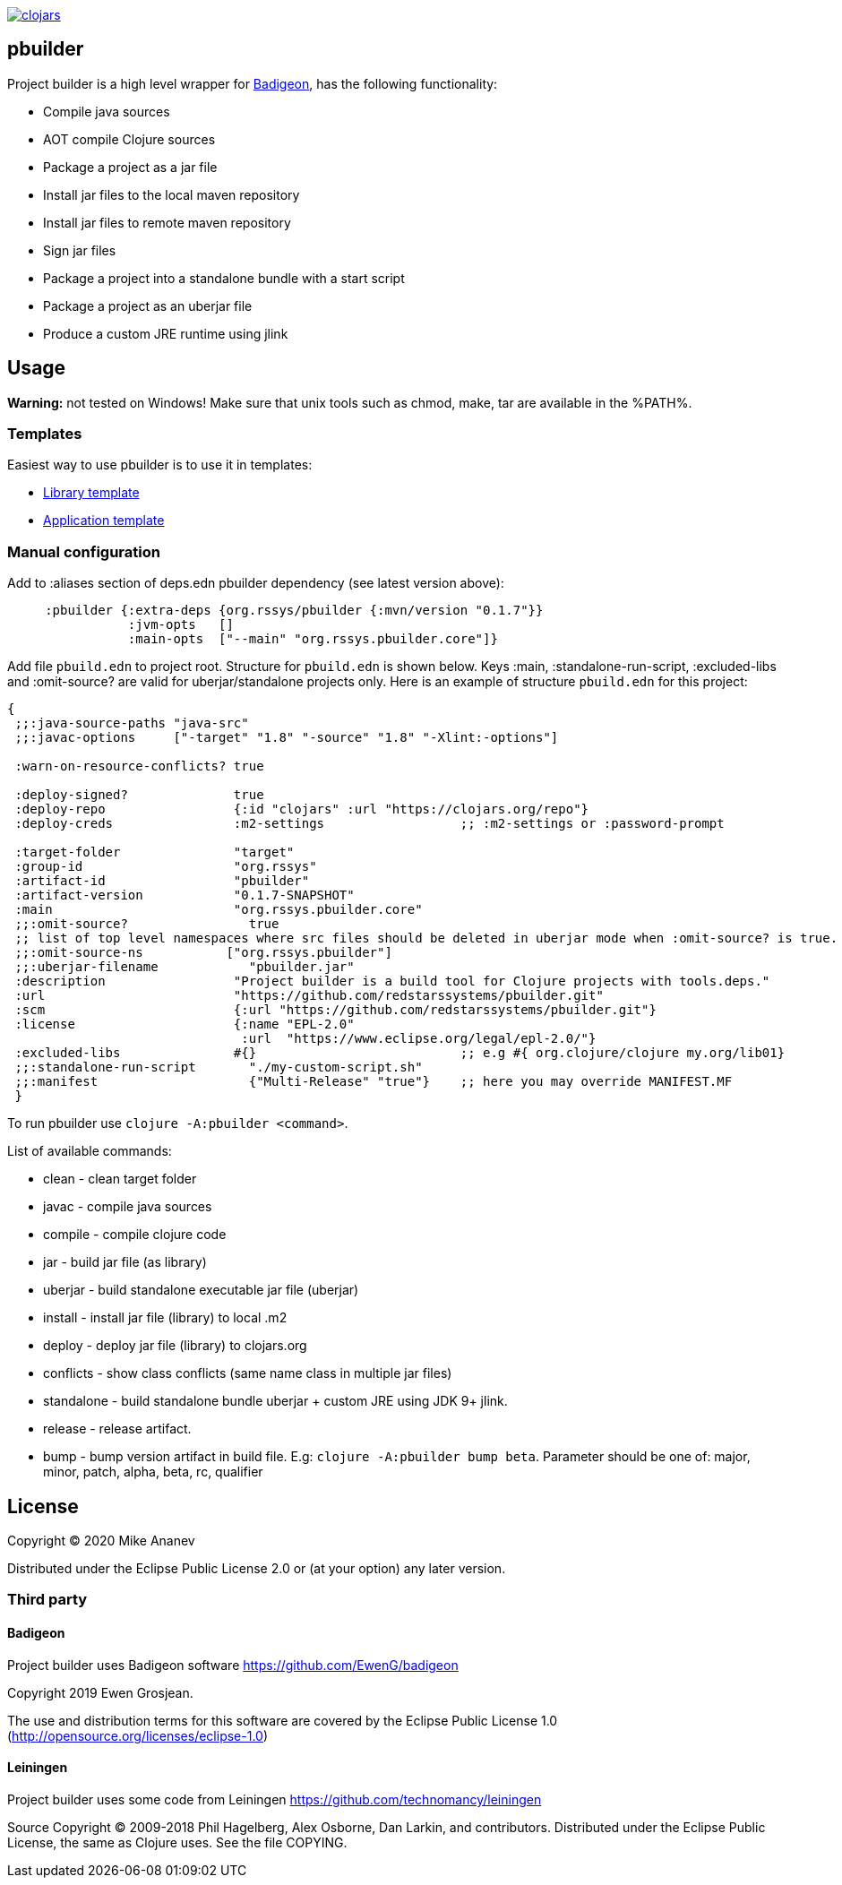 image:https://img.shields.io/clojars/v/org.rssys/pbuilder.svg[clojars,link=https://clojars.org/org.rssys/pbuilder]

== pbuilder

Project builder is a high level wrapper for https://github.com/EwenG/badigeon[Badigeon], has the following functionality:

* Compile java sources
* AOT compile Clojure sources
* Package a project as a jar file
* Install jar files to the local maven repository
* Install jar files to remote maven repository
* Sign jar files
* Package a project into a standalone bundle with a start script
* Package a project as an uberjar file
* Produce a custom JRE runtime using jlink

== Usage

*Warning:* not tested on Windows! Make sure that unix tools such as chmod, make, tar are available in the %PATH%.  

=== Templates

Easiest way to use pbuilder is to use it in templates:

* https://github.com/redstarssystems/lib-template[Library template]
* https://github.com/redstarssystems/app-template[Application template]

=== Manual configuration

Add to :aliases section of deps.edn pbuilder dependency (see latest version above):

[source,clojure]
----

     :pbuilder {:extra-deps {org.rssys/pbuilder {:mvn/version "0.1.7"}}
                :jvm-opts   []
                :main-opts  ["--main" "org.rssys.pbuilder.core"]}

----

Add file `pbuild.edn` to project root.
Structure for `pbuild.edn` is shown below.
Keys :main, :standalone-run-script, :excluded-libs and :omit-source? are valid for uberjar/standalone projects only.
Here is an example of structure `pbuild.edn` for this project:

[source,clojure]
----
{
 ;;:java-source-paths "java-src"
 ;;:javac-options     ["-target" "1.8" "-source" "1.8" "-Xlint:-options"]

 :warn-on-resource-conflicts? true

 :deploy-signed?              true
 :deploy-repo                 {:id "clojars" :url "https://clojars.org/repo"}
 :deploy-creds                :m2-settings                  ;; :m2-settings or :password-prompt

 :target-folder               "target"
 :group-id                    "org.rssys"
 :artifact-id                 "pbuilder"
 :artifact-version            "0.1.7-SNAPSHOT"
 :main                        "org.rssys.pbuilder.core"
 ;;:omit-source?                true
 ;; list of top level namespaces where src files should be deleted in uberjar mode when :omit-source? is true.
 ;;:omit-source-ns           ["org.rssys.pbuilder"]
 ;;:uberjar-filename            "pbuilder.jar"
 :description                 "Project builder is a build tool for Clojure projects with tools.deps."
 :url                         "https://github.com/redstarssystems/pbuilder.git"
 :scm                         {:url "https://github.com/redstarssystems/pbuilder.git"}
 :license                     {:name "EPL-2.0"
                               :url  "https://www.eclipse.org/legal/epl-2.0/"}
 :excluded-libs               #{}                           ;; e.g #{ org.clojure/clojure my.org/lib01}
 ;;:standalone-run-script       "./my-custom-script.sh"
 ;;:manifest                    {"Multi-Release" "true"}    ;; here you may override MANIFEST.MF
 }
----

To run pbuilder use `clojure -A:pbuilder <command>`.

List of available commands:

* clean - clean target folder
* javac - compile java sources
* compile - compile clojure code
* jar - build jar file (as library)
* uberjar - build standalone executable jar file (uberjar)
* install - install jar file (library) to local .m2
* deploy - deploy jar file (library) to clojars.org
* conflicts - show class conflicts (same name class in multiple jar files)
* standalone - build standalone bundle uberjar + custom JRE using JDK 9+ jlink.
* release - release artifact.
* bump - bump version artifact in build file. E.g: `clojure -A:pbuilder bump beta`.
Parameter should be one of: major, minor, patch, alpha, beta, rc, qualifier

== License

Copyright © 2020 Mike Ananev

Distributed under the Eclipse Public License 2.0 or (at your option) any later version.

=== Third party

==== Badigeon

Project builder uses Badigeon software https://github.com/EwenG/badigeon

Copyright 2019 Ewen Grosjean.

The use and distribution terms for this software are covered by the Eclipse Public License 1.0 (http://opensource.org/licenses/eclipse-1.0)

==== Leiningen

Project builder uses some code from Leiningen https://github.com/technomancy/leiningen

Source Copyright © 2009-2018 Phil Hagelberg, Alex Osborne, Dan Larkin, and contributors.
Distributed under the Eclipse Public License, the same as Clojure uses.
See the file COPYING.
